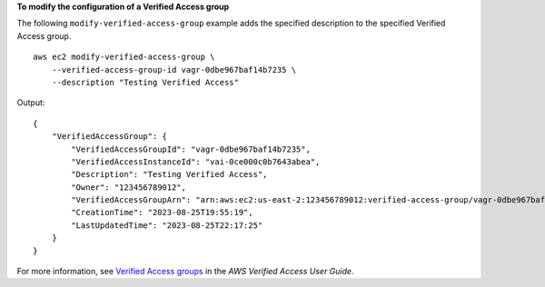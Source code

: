 **To modify the configuration of a Verified Access group**

The following ``modify-verified-access-group`` example adds the specified description to the specified Verified Access group. ::

    aws ec2 modify-verified-access-group \
        --verified-access-group-id vagr-0dbe967baf14b7235 \
        --description "Testing Verified Access"

Output::

    {
        "VerifiedAccessGroup": {
            "VerifiedAccessGroupId": "vagr-0dbe967baf14b7235",
            "VerifiedAccessInstanceId": "vai-0ce000c0b7643abea",
            "Description": "Testing Verified Access",
            "Owner": "123456789012",
            "VerifiedAccessGroupArn": "arn:aws:ec2:us-east-2:123456789012:verified-access-group/vagr-0dbe967baf14b7235",
            "CreationTime": "2023-08-25T19:55:19",
            "LastUpdatedTime": "2023-08-25T22:17:25"
        }
    }

For more information, see `Verified Access groups <https://docs.aws.amazon.com/verified-access/latest/ug/verified-access-groups.html>`__ in the *AWS Verified Access User Guide*.
